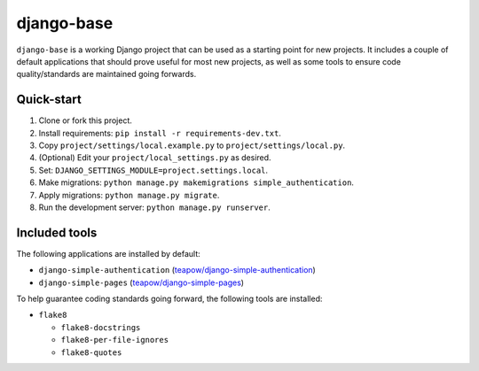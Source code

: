 ===========
django-base
===========

``django-base`` is a working Django project that can be used as a starting
point for new projects. It includes a couple of default applications that
should prove useful for most new projects, as well as some tools to ensure
code quality/standards are maintained going forwards.


Quick-start
===========

1. Clone or fork this project.

2. Install requirements: ``pip install -r requirements-dev.txt``.

3. Copy ``project/settings/local.example.py`` to ``project/settings/local.py``.

4. (Optional) Edit your ``project/local_settings.py`` as desired.

5. Set: ``DJANGO_SETTINGS_MODULE=project.settings.local``.

6. Make migrations: ``python manage.py makemigrations simple_authentication``.

7. Apply migrations: ``python manage.py migrate``.

8. Run the development server: ``python manage.py runserver``.


Included tools
==============

The following applications are installed by default:

* ``django-simple-authentication`` (`teapow/django-simple-authentication`_)

* ``django-simple-pages`` (`teapow/django-simple-pages`_)

.. _teapow/django-simple-authentication: http://github.com/teapow/django-simple-authentication
.. _teapow/django-simple-pages: http://github.com/teapow/django-simple-pages


To help guarantee coding standards going forward, the following tools are
installed:

* ``flake8``

  * ``flake8-docstrings``

  * ``flake8-per-file-ignores``

  * ``flake8-quotes``
